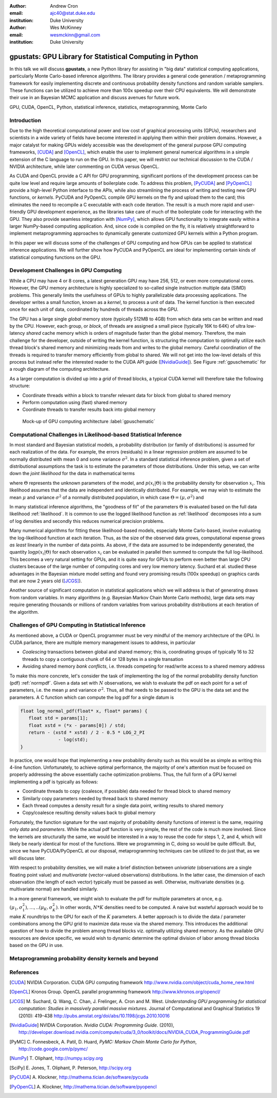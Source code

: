 :author: Andrew Cron
:email: ajc40@stat.duke.edu
:institution: Duke University

:author: Wes McKinney
:email: wesmckinn@gmail.com
:institution: Duke University

---------------------------------------------------------
gpustats: GPU Library for Statistical Computing in Python
---------------------------------------------------------

.. class:: abstract

   In this talk we will discuss **gpustats**, a new Python library for assisting
   in "big data" statistical computing applications, particularly Monte
   Carlo-based inference algorithms. The library provides a general code
   generation / metaprogramming framework for easily implementing discrete and
   continuous probability density functions and random variable samplers. These
   functions can be utilized to achieve more than 100x speedup over their CPU
   equivalents. We will demonstrate their use in an Bayesian MCMC application
   and discuss avenues for future work.

.. class:: keywords

   GPU, CUDA, OpenCL, Python, statistical inference, statistics,
   metaprogramming, Monte Carlo

Introduction
------------

Due to the high theoretical computational power and low cost of graphical
processing units (GPUs), researchers and scientists in a wide variety of fields
have become interested in applying them within their problem domains. However, a
major catalyst for making GPUs widely accessible was the development of the
general purpose GPU computing frameworks, [CUDA]_ and [OpenCL]_, which enable
the user to implement general numerical algorithms in a simple extension of the
C language to run on the GPU. In this paper, we will restrict our technical
discussion to the CUDA / NVIDIA architecture, while later commenting on CUDA
versus OpenCL.

.. The basic process for GPU computing involves
.. copying data to the (GPU) device memory, performing some computation (written
.. with the CUDA or OpenCL APIs), then copying results back to the main (CPU)
.. memory space.

As CUDA and OpenCL provide a C API for GPU programming, significant portions of
the development process can be quite low level and require large amounts of
boilerplate code. To address this problem, [PyCUDA]_ and [PyOpenCL]_ provide a
high-level Python interface to the APIs, while also streamlining the process of
writing and testing new GPU functions, or *kernels*. PyCUDA and PyOpenCL compile
GPU kernels on the fly and upload them to the card; this eliminates the need to
recompile a C executable with each code iteration. The result is a much more
rapid and user-friendly GPU development experience, as the libraries take care
of much of the boilerplate code for interacting with the GPU. They also provide
seamless integration with [NumPy]_, which allows GPU functionality to integrate
easily within a larger NumPy-based computing application. And, since code is
compiled on the fly, it is relatively straightforward to implement
metaprogramming approaches to dynamically generate customized GPU kernels within
a Python program.

.. Additionally, they provide full access to the more advanced capabilities
.. provided by CUDA and OpenCL.

In this paper we will discuss some of the challenges of GPU computing and how
GPUs can be applied to statistical inference applications. We will further show
how PyCUDA and PyOpenCL are ideal for implementing certain kinds of statistical
computing functions on the GPU.

Development Challenges in GPU Computing
---------------------------------------

While a CPU may have 4 or 8 cores, a latest generation GPU may have 256, 512, or
even more computational cores. However, the GPU memory architecture is highly
specialized to so-called single instruction multiple data (SIMD) problems. This
generally limits the usefulness of GPUs to highly parallelizable data processing
applications. The developer writes a small function, known as a *kernel*, to
process a unit of data. The kernel function is then executed once for each unit
of data, coordinated by hundreds of threads across the GPU.

The GPU has a large single *global* memory store (typically 512MB to 4GB) from
which data sets can be written and read by the CPU. However, each group, or
*block*, of threads are assigned a small piece (typically 16K to 64K) of ultra
low-latency *shared* cache memory which is orders of magnitude faster than the
global memory. Therefore, the main challenge for the developer, outside of
writing the kernel function, is structuring the computation to optimally utilize
each thread block's shared memory and minimizing reads from and writes to the
global memory. Careful coordination of the threads is required to transfer
memory efficiently from global to shared. We will not get into the low-level
details of this process but instead refer the interested reader to the CUDA API
guide ([NvidiaGuide]_). See Figure :ref:`gpuschematic` for a rough diagram of
the computing architecture.


As a larger computation is divided up into a *grid* of thread blocks, a typical
CUDA kernel will therefore take the following structure:

* Coordinate threads within a block to transfer relevant data for block from
  global to shared memory
* Perform computation using (fast) shared memory
* Coordinate threads to transfer results back into global memory

.. figure:: diag1.png

   Mock-up of GPU computing architecture :label:`gpuschematic`

.. This allows for extremely low memory latency making GPU programming extremely
.. attractive in large data contexts ([NvidiaGuide]_).

Computational Challenges in Likelihood-based Statistical Inference
------------------------------------------------------------------

In most standard and Bayesian statistical models, a probability distribution (or
family of distributions) is assumed for each realization of the data. For
example, the errors (residuals) in a linear regression problem are assumed to be
normally distributed with mean 0 and some variance :math:`\sigma^2`. In a
standard statistical inference problem, given a set of distributional
assumptions the task is to estimate the parameters of those distributions. Under
this setup, we can write down the *joint likelihood* for the data in
mathematical terms

.. math::
   :label: likelihood

   p(x_1, \dots, x_n | \Theta) = \Pi_{i=1}^n p(x_i | \Theta),

where :math:`\Theta` represents the unknown parameters of the model, and
:math:`p(x_i | \Theta)` is the probability density for observation
:math:`x_i`. This likelihood assumes that the data are independent and
identically distributed. For example, we may wish to estimate the mean
:math:`\mu` and variance :math:`\sigma^2` of a normally distributed population,
in which case :math:`\Theta = (\mu, \sigma^2)` and

.. math::
   :label: normpdf

   p(x_i | \mu, \sigma^2) = \frac{1}{\sqrt{2 \pi \sigma^2}}
   e^{-(x_i-\mu)^2/2\sigma^2}

In many statistical inference algorithms, the "goodness of fit" of the
parameters :math:`\Theta` is evaluated based on the full data likelihood
:ref:`likelihood`. It is common to use the logged likelihood function as
:ref:`likelihood` decomposes into a sum of log densities and secondly this
reduces numerical precision problems.

.. In this case, the likelihood becomes a product and the log
.. likelihood becomes a sum with each term consisting of a function of one data
.. point.

Many numerical algorithms for fitting these likelihood-based models, especially
Monte Carlo-based, involve evaluating the log-likelihood function at each
iteration. Thus, as the size of the observed data grows, computational expense
grows *as least* linearly in the number of data points. As above, if the data
are assumed to be independently generated, the quantity :math:`\log p(x_i |
\Theta)` for each observation :math:`x_i` can be evaluated in parallel then
summed to compute the full log-likelihood. This becomes a very natural setting
for GPUs, and it is quite easy for GPUs to perform even better than large CPU
clusters because of the large number of computing cores and very low memory
latency. Suchard et al. studied these advantages in the Bayesian mixture model
setting and found very promising results (100x speedup) on graphics cards that
are now 2 years old ([JCGS]_).

Another source of significant computation in statistical applications which we
will address is that of generating draws from random variables. In many
algorithms (e.g. Bayesian Markov Chain Monte Carlo methods), large data sets may
require generating thousands or millions of random variables from various
probability distributions at each iteration of the algorithm.

Challenges of GPU Computing in Statistical Inference
----------------------------------------------------

As mentioned above, a CUDA or OpenCL programmer must be very mindful of the
memory architecture of the GPU. In CUDA parlance, there are multiple memory
management issues to address, in particular

* *Coalescing* transactions between global and shared memory; this is,
  coordinating groups of typically 16 to 32 threads to copy a contiguous chunk
  of 64 or 128 bytes in a single transation
* Avoiding shared memory *bank conflicts*, i.e. threads competing for read/write
  access to a shared memory address

To make this more concrete, let's consider the task of implementing the log of
the normal probability density function (pdf) :ref:`normpdf`. Given a data set
with :math:`N` observations, we wish to evaluate the pdf on each point for a set
of parameters, i.e. the mean :math:`\mu` and variance :math:`\sigma^2`. Thus,
all that needs to be passed to the GPU is the data set and the parameters. A C
function which can compute the log pdf for a single datum is

.. code-block:: c

   float log_normal_pdf(float* x, float* params) {
      float std = params[1];
      float xstd = (*x - params[0]) / std;
      return - (xstd * xstd) / 2 - 0.5 * LOG_2_PI
	         - log(std);
   }

In practice, one would hope that implementing a new probability density such as
this would be as simple as writing this 4-line function. Unfortunately, to
achieve optimal performance, the majority of one's attention must be focused on
properly addressing the above essentially cache optimization problems. Thus, the
full form of a GPU kernel implementing a pdf is typically as follows:

* Coordinate threads to copy (coalesce, if possible) data needed for thread
  block to shared memory
* Similarly copy parameters needed by thread back to shared memory
* Each thread computes a density result for a single data point, writing
  results to shared memory
* Copy/coalesce resulting density values back to global memory

Fortunately, the function signature for the vast majority of probability density
functions of interest is the same, requiring only *data* and *parameters*. While
the actual pdf function is very simple, the rest of the code is much more
involved. Since the kernels are structurally the same, we would be interested in
a way to reuse the code for steps 1, 2, and 4, which will likely be nearly
identical for most of the functions. Were we programming in C, doing so would be
quite difficult. But, since we have PyCUDA/PyOpenCL at our disposal,
metaprogramming techniques can be utilized to do just that, as we will discuss
later.

With respect to probability densities, we will make a brief distinction between
*univariate* (observations are a single floating point value) and *multivariate*
(vector-valued observations) distributions. In the latter case, the dimension of
each observation (the length of each vector) typically must be passed as
well. Otherwise, multivariate densities (e.g. multivariate normal) are handled
similarly.

In a more general framework, we might wish to evaluate the pdf for multiple
parameters at once, e.g. :math:`(\mu_1, \sigma^2_1), \dots, .. (\mu_K,
\sigma^2_K)`. In other words, :math:`N * K` densities need to be computed. A
naive but wasteful approach would be to make :math:`K` roundtrips to the GPU for
each of the :math:`K` parameters. A better approach is to divide the data /
parameter combinations among the GPU grid to maximize data reuse via the shared
memory. This introduces the additional question of how to divide the problem
among thread blocks viz. optimally utilizing shared memory. As the available GPU
resources are device specific, we would wish to dynamic determine the optimal
division of labor among thread blocks based on the GPU in use.

.. In the **gpustats** package, we have three primary goals that we will address
.. here. First, we hide the ubiquitous boilerplate code common to all GPU
.. programs. We naturally want to achieve respectable performance by taking full
.. advantage of the GPU's execution and memory architecture. Finally, we minimize
.. the effort in developing new **gpustats** functions by using meta-programming to
.. handle the 90% identical code across tasks.

.. In any GPU based application, there are some necessary functions that must be
.. called. The most prominent are initialization routines, and memory transfers
.. between GPU memory and main memory before and after the parallel GPU
.. code. [PyCUDA]_ handles this very nicely with the `gpuarray` object which can
.. take a [NumPy]_ array and handle the memory transfers behind the scenes. As for
.. initialization, there are several tuning parameters that need to be considered
.. before launching a kernel. Again, [PyCUDA]_ is capable of querying the GPU and
.. kernel for all the necessary information to perform optimization. We have
.. implemented optimization routines for our general cases which further ease the
.. development of new GPU code in the genre.

.. To maximize the performance of our code, we need to fully utilize and appeal to
.. the memory structure on the GPU. It is a hierarchical structure with three
.. levels: global, shared, and local. Global memory is the standard RAM on the card
.. and is usually a few gigabytes. Threads do not read from this memory, but rather
.. the multiprocessor makes transactions for all the threads together. To take
.. advantage of this structure, threads must read from memory in a coalesced
.. manner. Threads usually read data from global memory to local memory. Groups of
.. threads cooperatively have access to the same pool of global memory which is
.. usually 16 KB. Since this is small, the general kernel structure tends to be to
.. read a little piece of data from global memory, do computation, write the
.. results, and repeat.  Furthermore, each thread has a very small local memory
.. which is just used for storing current values in computations.

.. In **gpustats** we are usually doing one of two computations: evaluating many
.. points on a distribution or generating many values from a distribution.  In the
.. both cases, the structure of the input data doesn't change across
.. distributions. In the first case, the input is a large pile of data and a set of
.. parameters. In the second, the input is a large set of uniform random numbers
.. and a set of parameters. Therefore, not only is most of the boilerplate code the
.. same, but most of the kernel is the same. In fact, the only part of the kernel
.. that changes is the actually computation. This implies a straightforward
.. meta-programming approach.

Metaprogramming probability density kernels and beyond
------------------------------------------------------

References
----------

.. [CUDA] NVIDIA Corporation. CUDA GPU computing framework
      http://www.nvidia.com/object/cuda_home_new.html

.. [OpenCL] Kronos Group. OpenCL parallel programming framework
      http://www.khronos.org/opencl/

.. [JCGS] M. Suchard, Q. Wang, C. Chan, J. Frelinger, A. Cron and M. West.
   	  *Understanding GPU programming for statistical computation: Studies
	  in massively parallel massive mixtures.* Journal of Computational
	  and Graphical Statistics 19 (2010): 419-438
	  http://pubs.amstat.org/doi/abs/10.1198/jcgs.2010.10016

.. [NvidiaGuide] NVIDIA Corporation. *Nvidia CUDA: Programming Guide.* (2010),
   		 http://developer.download.nvidia.com/compute/cuda/3_0/toolkit/docs/NVIDIA_CUDA_ProgrammingGuide.pdf

.. [PyMC] C. Fonnesbeck, A. Patil, D. Huard,
          *PyMC: Markov Chain Monte Carlo for Python*,
          http://code.google.com/p/pymc/

.. [NumPy] T. Oliphant,
           http://numpy.scipy.org

.. [SciPy] E. Jones, T. Oliphant, P. Peterson,
           http://scipy.org

.. [PyCUDA] A. Klockner,
   	    http://mathema.tician.de/software/pycuda

.. [PyOpenCL] A. Klockner,
   	      http://mathema.tician.de/software/pyopencl
